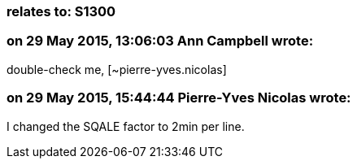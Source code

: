 === relates to: S1300

=== on 29 May 2015, 13:06:03 Ann Campbell wrote:
double-check me, [~pierre-yves.nicolas]

=== on 29 May 2015, 15:44:44 Pierre-Yves Nicolas wrote:
I changed the SQALE factor to 2min per line.

